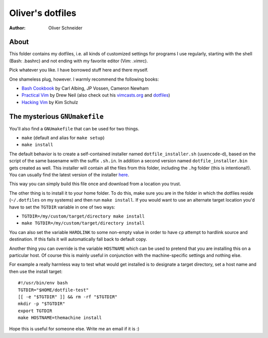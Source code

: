 ﻿===================
 Oliver's dotfiles
===================
:Author: Oliver Schneider

About
-----
This folder contains my dotfiles, i.e. all kinds of customized settings for
programs I use regularly, starting with the shell (Bash: .bashrc) and not
ending with my favorite editor (Vim: .vimrc).

Pick whatever you like. I have borrowed stuff here and there myself.

One shameless plug, however. I warmly recommend the following books:

- `Bash Cookbook`_ by Carl Albing, JP Vossen, Cameron Newham
- `Practical Vim`_ by Drew Neil (also check out his `vimcasts.org`_ and dotfiles_)
- `Hacking Vim`_ by Kim Schulz

The mysterious ``GNUmakefile``
------------------------------

You'll also find a ``GNUmakefile`` that can be used for two things.

- ``make`` (default and alias for ``make setup``)
- ``make install``

The default behavior is to create a self-contained installer named
``dotfile_installer.sh`` (``uuencode``-d), based on the script of
the same basename with the suffix ``.sh.in``. In addition a second
version named ``dotfile_installer.bin`` gets created as well. This
installer will contain all the files from this folder, including
the ``.hg`` folder (this is intentional!).
You can usually find the latest version of the installer `here`_.

This way you can simply build this file once and download from a location
you trust.

The other thing is to install it to your home folder. To do this, make sure
you are in the folder in which the dotfiles reside (``~/.dotfiles`` on my
systems) and then run ``make install``. If you would want to use an alternate
target location you'd have to set the ``TGTDIR`` variable in one of two ways:

- ``TGTDIR=/my/custom/target/directory make install``
- ``make TGTDIR=/my/custom/target/directory install``

You can also set the variable ``HARDLINK`` to some non-empty value in order to
have ``cp`` attempt to hardlink source and destination. If this fails it will
automatically fall back to default copy.

Another thing you can override is the variable ``HOSTNAME`` which can be used
to pretend that you are installing this on a particular host. Of course this is
mainly useful in conjunction with the machine-specific settings and nothing
else.

For example a really harmless way to test what would get installed is to
designate a target directory, set a host name and then use the install target::

  #!/usr/bin/env bash
  TGTDIR="$HOME/dotfile-test"
  [[ -e "$TGTDIR" ]] && rm -rf "$TGTDIR"
  mkdir -p "$TGTDIR"
  export TGTDIR
  make HOSTNAME=themachine install

Hope this is useful for someone else. Write me an email if it is :)

.. _Bash Cookbook: http://bashcookbook.com/
.. _Practical Vim: http://pragprog.com/book/dnvim/practical-vim
.. _Hacking Vim: http://www.packtpub.com/hacking-vim-cookbook-get-most-out-latest-vim-editor/book
.. _vimcasts.org: http://vimcasts.org/
.. _dotfiles: https://github.com/nelstrom/dotfiles
.. _here: http://devnull.assarbad.net/dfinst/
